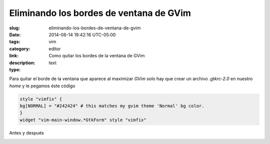 Eliminando los bordes de ventana de GVim
########################################

:slug: eliminando-los-bordes-de-ventana-de-gvim
:date: 2014-06-14 19:42:16 UTC-05:00
:tags: vim 
:category: editor
:link: 
:description: Como quitar los bordes de la ventana de GVim
:type: text

Para quitar el borde de la ventana que aparece al maximizar *GVim* solo hay que crear un archivo *.gtkrc-2.0* en nuestro *home* y le pegamos éste código

.. code:: bash 

    style "vimfix" {
    bg[NORMAL] = "#242424" # this matches my gvim theme 'Normal' bg color.
    }
    widget "vim-main-window.*GtkForm" style "vimfix"


Antes y después

.. image:: /images/Captura192813.png

.. image:: /images/Captura193101.png


